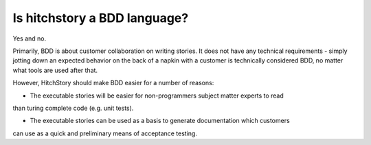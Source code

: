 Is hitchstory a BDD language?
-----------------------------

Yes and no.

Primarily, BDD is about customer collaboration on writing stories. It does not have
any technical requirements - simply jotting down an expected behavior on the back of a
napkin with a customer is technically considered BDD, no matter what tools are used after
that.

However, HitchStory should make BDD easier for a number of reasons:

* The executable stories will be easier for non-programmers subject matter experts to read
than turing complete code (e.g. unit tests).

* The executable stories can be used as a basis to generate documentation which customers
can use as a quick and preliminary means of acceptance testing.
